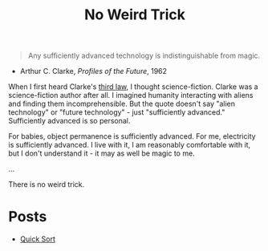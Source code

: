 #+title: No Weird Trick

#+begin_quote
Any sufficiently advanced technology is indistinguishable from magic.
#+end_quote
- Arthur C. Clarke, /Profiles of the Future/, 1962

When I first heard Clarke's [[https://en.wikipedia.org/wiki/Clarke%27s_three_laws][third law]], I thought science-fiction.
Clarke was a science-fiction author after all.
I imagined humanity interacting with aliens and finding them incomprehensible.
But the quote doesn't say "alien technology" or "future technology" - just "sufficiently advanced."
Sufficiently advanced is so personal.

For babies, object permanence is sufficiently advanced.
For me, electricity is sufficiently advanced.
I live with it, I am reasonably comfortable with it, but I don't understand it - it may as well be magic to me.

...


There is no weird trick.

* Posts

- [[file:quick-sort.org][Quick Sort]]

* Local variables                                                  :noexport:
Local variables:
eval: (add-hook 'after-save-hook (lambda () (org-publish "noweirdtrick")))
End:
